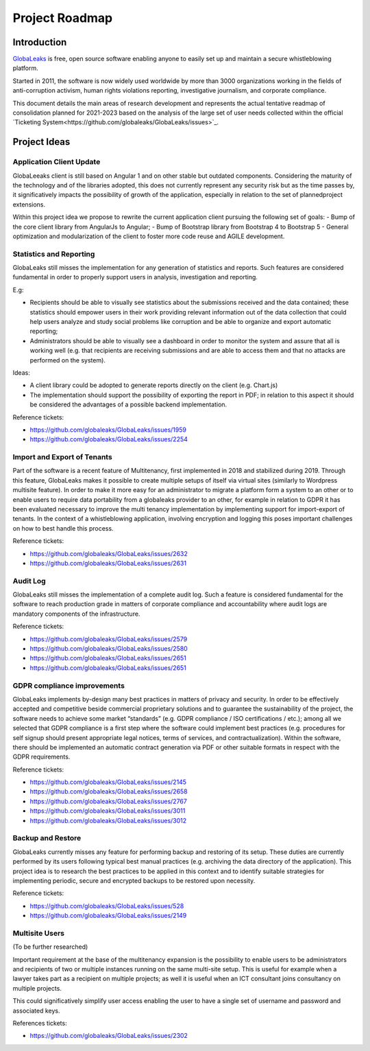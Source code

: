 Project Roadmap
===============

Introduction
------------
`GlobaLeaks <https://www.globaleaks.org>`_ is free, open source software enabling anyone to easily set up and maintain a secure whistleblowing platform.

Started in 2011, the software is now widely used worldwide by more than 3000 organizations working in the fields of anti-corruption activism, human rights violations reporting, investigative journalism, and corporate compliance.

This document details the main areas of research development and represents the actual tentative readmap of consolidation planned for 2021-2023 based on the analysis of the large set of user needs collected within the official `Ticketing System<https://github.com/globaleaks/GlobaLeaks/issues>`_.

Project Ideas
-------------

Application Client Update
.........................
GlobaLeeaks client is still based on Angular 1 and on other stable but outdated components. Considering the maturity of the technology and of the libraries adopted, this does not currently represent any security risk but as the time passes by,  it significatively impacts the possibility of growth of the application, especially in relation to the set of plannedproject extensions.

Within this project idea we propose to rewrite the current application client pursuing the following set of goals:
- Bump of the core client library from AngularJs to Angular;
- Bump of Bootstrap library from Bootstrap 4 to Bootstrap 5
- General optimization and modularization of the client to foster more code reuse and AGILE development.

Statistics and Reporting
........................
GlobaLeaks still misses the implementation for any generation of statistics and reports. Such features are considered fundamental in order to properly support users in analysis, investigation and reporting.

E.g:

- Recipients should be able to visually see statistics about the submissions received and the data contained; these statistics should empower users in their work providing relevant information out of the data collection that could help users analyze and study social problems like corruption and be able to organize and export automatic reporting;
- Administrators should be able to visually see a dashboard in order to monitor the system and assure that all is working well (e.g. that recipients are receiving submissions and are able to access them and that no attacks are performed on the system).

Ideas:

- A client library could be adopted to generate reports directly on the client (e.g. Chart.js)
- The implementation should support the possibility of exporting the report in PDF; in relation to this aspect it should be considered the advantages of a possible backend implementation.

Reference tickets:

- https://github.com/globaleaks/GlobaLeaks/issues/1959
- https://github.com/globaleaks/GlobaLeaks/issues/2254

Import and Export of Tenants
............................
Part of the software is a recent feature of Multitenancy, first implemented in 2018 and stabilized during 2019. Through this feature, GlobaLeaks makes it possible to create multiple setups of itself via virtual sites (similarly to Wordpress multisite feature).
In order to make it more easy for an administrator to migrate a platform form a system to an other or to enable users to require data portability from a globaleaks provider to an other, for example in relation to GDPR it has been evaluated necessary to improve the multi tenancy implementation by implementing support for import-export of tenants.
In the context of a whistleblowing application, involving encryption and logging this poses important challenges on how to best handle this process.

Reference tickets:

- https://github.com/globaleaks/GlobaLeaks/issues/2632
- https://github.com/globaleaks/GlobaLeaks/issues/2631

Audit Log
.........
GlobaLeaks still misses the implementation of a complete audit log. Such a feature is considered fundamental for the software to reach production grade in matters of corporate compliance and accountability where audit logs are mandatory components of the infrastructure.

Reference tickets:

- https://github.com/globaleaks/GlobaLeaks/issues/2579
- https://github.com/globaleaks/GlobaLeaks/issues/2580
- https://github.com/globaleaks/GlobaLeaks/issues/2651
- https://github.com/globaleaks/GlobaLeaks/issues/2651

GDPR compliance improvements
............................
GlobaLeaks implements by-design many best practices in matters of privacy and security.
In order to be effectively accepted and competitive beside commercial proprietary solutions and to guarantee the sustainability of the project, the software needs to achieve some market “standards” (e.g. GDPR compliance / ISO certifications / etc.); among all we selected that GDPR compliance is a first step where the software could implement best practices (e.g. procedures for self signup should present appropriate legal notices, terms of services, and contractualization). Within the software, there should be implemented an automatic contract generation via PDF or other suitable formats in respect with the GDPR requirements.

Reference tickets:

- https://github.com/globaleaks/GlobaLeaks/issues/2145
- https://github.com/globaleaks/GlobaLeaks/issues/2658
- https://github.com/globaleaks/GlobaLeaks/issues/2767
- https://github.com/globaleaks/GlobaLeaks/issues/3011
- https://github.com/globaleaks/GlobaLeaks/issues/3012

Backup and Restore
..................
GlobaLeaks currently misses any feature for performing backup and restoring of its setup. These duties are currently performed by its users following typical best manual practices (e.g. archiving the data directory of the application). This project idea is to research the best practices to be applied in this context and to identify suitable strategies for implementing periodic, secure and encrypted backups to be restored upon necessity.

Reference tickets:

- https://github.com/globaleaks/GlobaLeaks/issues/528
- https://github.com/globaleaks/GlobaLeaks/issues/2149

Multisite Users
...............
(To be further researched)

Important requirement at the base of the multitenancy expansion is the possibility to enable users to be administrators and recipients of two or multiple instances running on the same multi-site setup.
This is useful for example when a lawyer takes part as a recipient on multiple projects; as well it is useful when an ICT consultant joins consultancy on multiple projects.

This could significatively simplify user access enabling the user to have a single set of username and password and associated keys.

References tickets:

- https://github.com/globaleaks/GlobaLeaks/issues/2302
